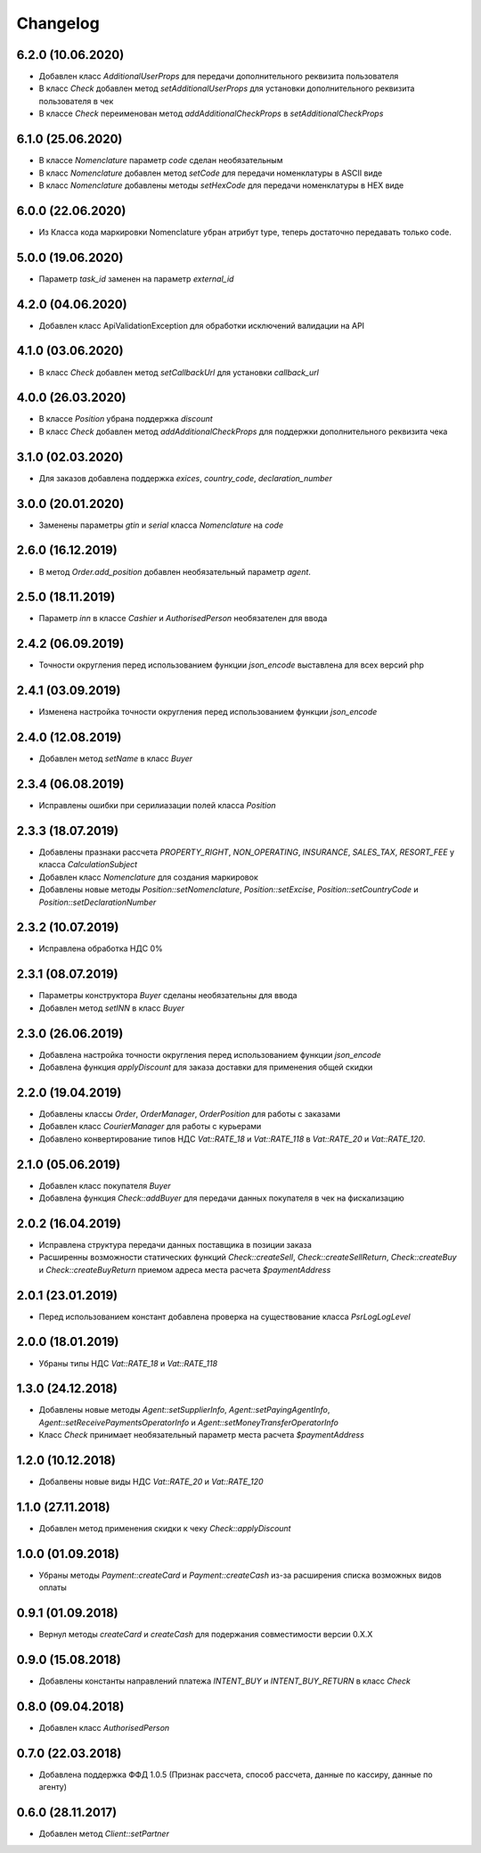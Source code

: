 Changelog
=========

6.2.0 (10.06.2020)
-------------------

- Добавлен класс `AdditionalUserProps` для передачи дополнительного реквизита пользователя
- В класс `Check` добавлен метод `setAdditionalUserProps` для установки дополнительного реквизита пользователя в чек
- В классe `Check` переименован метод `addAdditionalCheckProps` в `setAdditionalCheckProps`

6.1.0 (25.06.2020)
-------------------

- В классе `Nomenclature` параметр `code` сделан необязательным
- В класс `Nomenclature` добавлен метод `setCode` для передачи номенклатуры в ASCII виде
- В класс `Nomenclature` добавлены методы `setHexCode` для передачи номенклатуры в HEX виде

6.0.0 (22.06.2020)
-------------------

- Из Класса кода маркировки Nomenclature убран атрибут type, теперь достаточно передавать только code.

5.0.0 (19.06.2020)
-------------------

- Параметр `task_id` заменен на параметр `external_id`

4.2.0 (04.06.2020)
-------------------

- Добавлен класс ApiValidationException для обработки исключений валидации на API

4.1.0 (03.06.2020)
-------------------

- В класс `Check` добавлен метод `setCallbackUrl` для установки `callback_url`

4.0.0 (26.03.2020)
-------------------

- В классе `Position` убрана поддержка `discount`
- В класс `Check` добавлен метод `addAdditionalCheckProps` для поддержки дополнительного реквизита чека

3.1.0 (02.03.2020)
-------------------

- Для заказов добавлена поддержка `exices`, `country_code`, `declaration_number`

3.0.0 (20.01.2020)
-------------------

- Заменены параметры `gtin` и `serial` класса `Nomenclature` на `code`

2.6.0 (16.12.2019)
------------------

- В метод `Order.add_position` добавлен необязательный параметр `agent`.

2.5.0 (18.11.2019)
------------------

- Параметр `inn` в классе `Cashier` и `AuthorisedPerson` необязателен для ввода

2.4.2 (06.09.2019)
------------------

- Точности округления перед использованием функции `json_encode` выставлена для всех версий php

2.4.1 (03.09.2019)
------------------

- Изменена настройка точности округления перед использованием функции `json_encode`

2.4.0 (12.08.2019)
------------------

- Добавлен метод `setName` в класс `Buyer`

2.3.4 (06.08.2019)
------------------

- Исправлены ошибки при серилиазации полей класса `Position`

2.3.3 (18.07.2019)
------------------

- Добавлены празнаки рассчета `PROPERTY_RIGHT`, `NON_OPERATING`, `INSURANCE`, `SALES_TAX`, `RESORT_FEE` у класса `CalculationSubject`
- Добавлен класс `Nomenclature` для создания маркировок
- Добавлены новые методы `Position::setNomenclature`, `Position::setExcise`, `Position::setCountryCode` и `Position::setDeclarationNumber`


2.3.2 (10.07.2019)
------------------

- Исправлена обработка НДС 0%


2.3.1 (08.07.2019)
------------------

- Параметры конструктора `Buyer` сделаны необязательны для ввода
- Добавлен метод `setINN` в класс `Buyer`


2.3.0 (26.06.2019)
------------------

- Добавлена настройка точности округления перед использованием функции `json_encode`
- Добавлена функция `applyDiscount` для заказа доставки для применения общей скидки

2.2.0 (19.04.2019)
------------------

- Добавлены классы `Order`, `OrderManager`, `OrderPosition` для работы с заказами
- Добавлен класс `CourierManager` для работы с курьерами
- Добавлено конвертирование типов НДС `Vat::RATE_18` и `Vat::RATE_118` в `Vat::RATE_20` и `Vat::RATE_120`.

2.1.0 (05.06.2019)
------------------

- Добавлен класс покупателя `Buyer`
- Добавлена функция `Check::addBuyer` для передачи данных покупателя в чек на фискализацию


2.0.2 (16.04.2019)
------------------

- Исправлена структура передачи данных поставщика в позиции заказа
- Расширенны возможности статических функций `Check::createSell`, `Check::createSellReturn`,
  `Check::createBuy` и `Check::createBuyReturn` приемом адреса места расчета `$paymentAddress`


2.0.1 (23.01.2019)
------------------

- Перед использованием констант добавлена проверка на существование класса `Psr\Log\LogLevel`


2.0.0 (18.01.2019)
------------------

- Убраны типы НДС `Vat::RATE_18` и `Vat::RATE_118`


1.3.0 (24.12.2018)
------------------

- Добавлены новые методы `Agent::setSupplierInfo`, `Agent::setPayingAgentInfo`, `Agent::setReceivePaymentsOperatorInfo` и `Agent::setMoneyTransferOperatorInfo`

- Класс `Check` принимает необязательный параметр места расчета `$paymentAddress`


1.2.0 (10.12.2018)
------------------

- Добалвены новые виды НДС `Vat::RATE_20` и `Vat::RATE_120`


1.1.0 (27.11.2018)
------------------

- Добавлен метод применения скидки к чеку `Check::applyDiscount`


1.0.0 (01.09.2018)
------------------

- Убраны методы `Payment::createCard` и `Payment::createCash` из-за расширения списка возможных видов оплаты


0.9.1 (01.09.2018)
------------------

- Вернул методы `createCard` и `createCash` для подержания совместимости версии 0.X.X


0.9.0 (15.08.2018)
------------------

- Добавлены константы направлений платежа `INTENT_BUY` и `INTENT_BUY_RETURN` в класс `Check`


0.8.0 (09.04.2018)
------------------

- Добавлен класс `AuthorisedPerson`


0.7.0 (22.03.2018)
------------------

- Добавлена поддержка ФФД 1.0.5 (Признак рассчета, способ рассчета, данные по кассиру,
  данные по агенту)


0.6.0 (28.11.2017)
------------------

- Добавлен метод `Client::setPartner`
